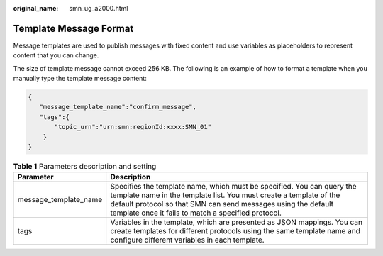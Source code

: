 :original_name: smn_ug_a2000.html

.. _smn_ug_a2000:

Template Message Format
=======================

Message templates are used to publish messages with fixed content and use variables as placeholders to represent content that you can change.

The size of template message cannot exceed 256 KB. The following is an example of how to format a template when you manually type the template message content:

.. code-block::

   {
      "message_template_name":"confirm_message",
      "tags":{
          "topic_urn":"urn:smn:regionId:xxxx:SMN_01"
       }
   }

.. table:: **Table 1** Parameters description and setting

   +-----------------------+----------------------------------------------------------------------------------------------------------------------------------------------------------------------------------------------------------------------------------------------------------------------+
   | Parameter             | Description                                                                                                                                                                                                                                                          |
   +=======================+======================================================================================================================================================================================================================================================================+
   | message_template_name | Specifies the template name, which must be specified. You can query the template name in the template list. You must create a template of the default protocol so that SMN can send messages using the default template once it fails to match a specified protocol. |
   +-----------------------+----------------------------------------------------------------------------------------------------------------------------------------------------------------------------------------------------------------------------------------------------------------------+
   | tags                  | Variables in the template, which are presented as JSON mappings. You can create templates for different protocols using the same template name and configure different variables in each template.                                                                   |
   +-----------------------+----------------------------------------------------------------------------------------------------------------------------------------------------------------------------------------------------------------------------------------------------------------------+
